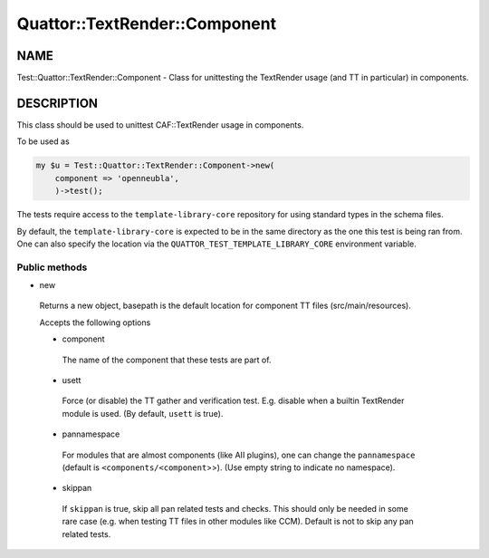 
################################
Quattor\::TextRender\::Component
################################


****
NAME
****


Test::Quattor::TextRender::Component - Class for unittesting
the TextRender usage (and TT in particular) in components.


***********
DESCRIPTION
***********


This class should be used to unittest CAF::TextRender usage
in components.

To be used as


.. code-block:: perl

     my $u = Test::Quattor::TextRender::Component->new(
         component => 'openneubla',
         )->test();


The tests require access to the ``template-library-core``
repository for using standard types in the schema files.

By default, the ``template-library-core`` is expected to be in the
same directory as the one this test is being ran from.
One can also specify the location via the ``QUATTOR_TEST_TEMPLATE_LIBRARY_CORE``
environment variable.

Public methods
==============



- new
 
 Returns a new object, basepath is the default location
 for component TT files (src/main/resources).
 
 Accepts the following options
 
 
 - component
  
  The name of the component that these tests are part of.
  
 
 
 - usett
  
  Force (or disable) the TT gather and verification test. E.g. disable when a
  builtin TextRender module is used. (By default, ``usett`` is true).
  
 
 
 - pannamespace
  
  For modules that are almost components (like AII plugins), one can change the
  ``pannamespace`` (default is ``<components/<component``>>). (Use empty string to
  indicate no namespace).
  
 
 
 - skippan
  
  If ``skippan`` is true, skip all pan related tests and checks.
  This should only be needed in some rare case
  (e.g. when testing TT files in other modules like CCM).
  Default is not to skip any pan related tests.
  
 
 



